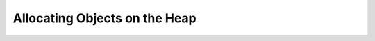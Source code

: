 .. highlight:: c

.. _allocating-objects:

Allocating Objects on the Heap
==============================


.. c:function:: PyObject* _PyObject_New(PyTypeObject *type)


.. c:function:: PyVarObject* _PyObject_NewVar(PyTypeObject *type, Py_ssize_t size)


.. c:function:: PyObject* PyObject_Init(PyObject *op, PyTypeObject *type)

   Initialize a newly allocated object *op* with its type and initial
   reference.  Returns the initialized object.  Other fields of the object are
   not affected.


.. c:function:: PyVarObject* PyObject_InitVar(PyVarObject *op, PyTypeObject *type, Py_ssize_t size)

   This does everything :c:func:`PyObject_Init` does, and also initializes the
   length information for a variable-size object.


.. c:macro:: PyObject_New(TYPE, typeobj)

   Allocate a new Python object using the C structure type *TYPE*
   and the Python type object *typeobj* (``PyTypeObject*``).
   Fields not defined by the Python object header are not initialized.
   The caller will own the only reference to the object
   (i.e. its reference count will be one).
   The size of the memory allocation is determined from the
   :c:member:`~PyTypeObject.tp_basicsize` field of the type object.


.. c:macro:: PyObject_NewVar(TYPE, typeobj, size)

   Allocate a new Python object using the C structure type *TYPE* and the
   Python type object *typeobj* (``PyTypeObject*``).
   Fields not defined by the Python object header
   are not initialized.  The allocated memory allows for the *TYPE* structure
   plus *size* (``Py_ssize_t``) fields of the size
   given by the :c:member:`~PyTypeObject.tp_itemsize` field of
   *typeobj*.  This is useful for implementing objects like tuples, which are
   able to determine their size at construction time.  Embedding the array of
   fields into the same allocation decreases the number of allocations,
   improving the memory management efficiency.


.. c:function:: void PyObject_Del(void *op)

   Same as :c:func:`PyObject_Free`.

.. c:var:: PyObject _Py_NoneStruct

   Object which is visible in Python as ``None``.  This should only be accessed
   using the :c:macro:`Py_None` macro, which evaluates to a pointer to this
   object.


.. seealso::

   :c:func:`PyModule_Create`
      To allocate and create extension modules.

